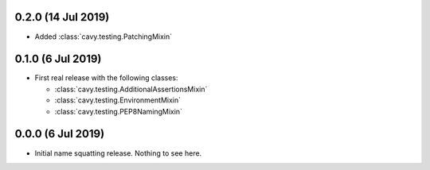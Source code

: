 0.2.0 (14 Jul 2019)
===================
- Added :class:`cavy.testing.PatchingMixin`

0.1.0 (6 Jul 2019)
==================
- First real release with the following classes:

  * :class:`cavy.testing.AdditionalAssertionsMixin`
  * :class:`cavy.testing.EnvironmentMixin`
  * :class:`cavy.testing.PEP8NamingMixin`

0.0.0 (6 Jul 2019)
==================
- Initial name squatting release.   Nothing to see here.

